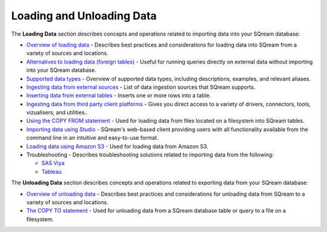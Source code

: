 .. _loading_and_unloading_data:

***********************
Loading and Unloading Data
***********************
The **Loading Data** section describes concepts and operations related to importing data into your SQream database:

* `Overview of loading data <https://docs.sqream.com/en/v2020-2/data_ingestion/inserting_data.html>`_ - Describes best practices and considerations for loading data into SQream from a variety of sources and locations.

* `Alternatives to loading data (foreign tables) <https://docs.sqream.com/en/v2020-2/operational_guides/foreign_tables.html>`_ - Useful for running queries directly on external data without importing into your SQream database.

* `Supported data types <https://docs.sqream.com/en/v2020-2/data_type_guides/supported_data_types.html>`_ - Overview of supported data types, including descriptions, examples, and relevant aliases.
   
* `Ingesting data from external sources <https://docs.sqream.com/en/v2020-2/data_ingestion/index.html>`_ - List of data ingestion sources that SQream supports.

* `Inserting data from external tables <https://docs.sqream.com/en/v2020-2/reference/sql/sql_statements/dml_commands/insert.html#insert>`_ - Inserts one or more rows into a table.

* `Ingesting data from third party client platforms <https://docs.sqream.com/en/v2020-2/third_party_tools/client_platforms/index.html>`_ - Gives you direct access to a variety of drivers, connectors, tools, vizualisers, and utilities..

* `Using the COPY FROM statement <https://docs.sqream.com/en/v2020-2/reference/sql/sql_statements/dml_commands/copy_from.html>`_ - Used for loading data from files located on a filesystem into SQream tables. 
   
* `Importing data using Studio <https://docs.sqream.com/en/v2020-2/sqream_studio_5.4.3/executing_statements_and_running_queries_from_the_editor.html#performing-statement-related-operations-from-the-database-tree>`_ - SQream's web-based client providing users with all functionality available from the command line in an intuitive and easy-to-use format.

* `Loading data using Amazon S3 <https://docs.sqream.com/en/v2020-2/operational_guides/s3.html>`_ - Used for loading data from Amazon S3.

* Troubleshooting - Describes troubleshooting solutions related to importing data from the following:

  * `SAS Viya <https://docs.sqream.com/en/v2020-2/troubleshooting/sas_viya_related_issues.html>`_

  * `Tableau <https://docs.sqream.com/en/v2020-2/troubleshooting/tableau_related_issues.html>`_
  
The **Unloading Data** section describes concepts and operations related to exporting data from your SQream database:

* `Overview of unloading data <https://docs.sqream.com/en/v2020-2/operational_guides/external_tables.html>`_ - Describes best practices and considerations for unloading data from SQream to a variety of sources and locations.

* `The COPY TO statement <https://docs.sqream.com/en/v2020-2/reference/sql/sql_statements/dml_commands/copy_to.html>`_ - Used for unloading data from a SQream database table or query to a file on a filesystem.